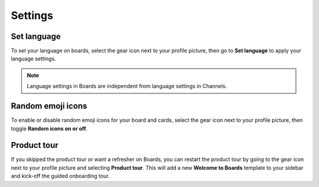 Settings
========

.. |gear-icon| image:: ../images/settings-outline_F08BB.svg
  :height: 24px
  :width: 24px
  :alt: Access settings using the gear icon.

Set language
------------

To set your language on boards, select the gear icon |gear-icon| next to your profile picture, then go to **Set language** to apply your language settings. 

.. note:: 
  
  Language settings in Boards are independent from language settings in Channels.

Random emoji icons
------------------

To enable or disable random emoji icons for your board and cards, select the gear icon |gear-icon| next to your profile picture, then toggle **Random icons on or off**.

Product tour
------------

If you skipped the product tour or want a refresher on Boards, you can restart the product tour by going to the gear icon |gear-icon| next to your profile picture and selecting **Product tour**. This will add a new **Welcome to Boards** template to your sidebar and kick-off the guided onboarding tour.
